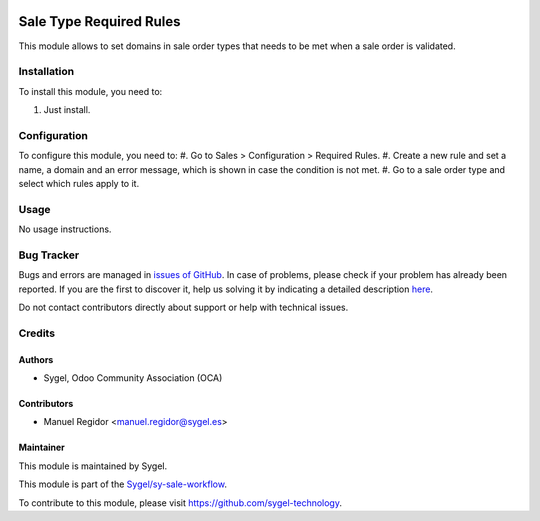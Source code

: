 .. image:: https://img.shields.io/badge/licence-AGPL--3-blue.svg
  :target: http://www.gnu.org/licenses/agpl
  :alt: License: AGPL-3

========================
Sale Type Required Rules
========================

This module allows to set domains in sale order types that needs to be met when a sale order is validated.


Installation
============

To install this module, you need to:

#. Just install.


Configuration
=============

To configure this module, you need to:
#. Go to Sales > Configuration > Required Rules.
#. Create a new rule and set a name, a domain and an error message, which is shown in case the condition is not met.
#. Go to a sale order type and select which rules apply to it.


Usage
=====

No usage instructions.


Bug Tracker
===========

Bugs and errors are managed in `issues of GitHub <https://github.com/sygel-technology/sy-sale-workflow/issues>`_.
In case of problems, please check if your problem has already been
reported. If you are the first to discover it, help us solving it by indicating
a detailed description `here <https://github.com/sygel-technology/sy-sale-workflow/issues/new>`_.

Do not contact contributors directly about support or help with technical issues.


Credits
=======

Authors
~~~~~~~

* Sygel, Odoo Community Association (OCA)


Contributors
~~~~~~~~~~~~

* Manuel Regidor <manuel.regidor@sygel.es>


Maintainer
~~~~~~~~~~

This module is maintained by Sygel.

.. image:: https://www.sygel.es/logo.png
   :alt: Sygel
   :target: https://www.sygel.es

This module is part of the `Sygel/sy-sale-workflow <https://github.com/sygel-technology/sy-sale-workflow/>`_.

To contribute to this module, please visit https://github.com/sygel-technology.
